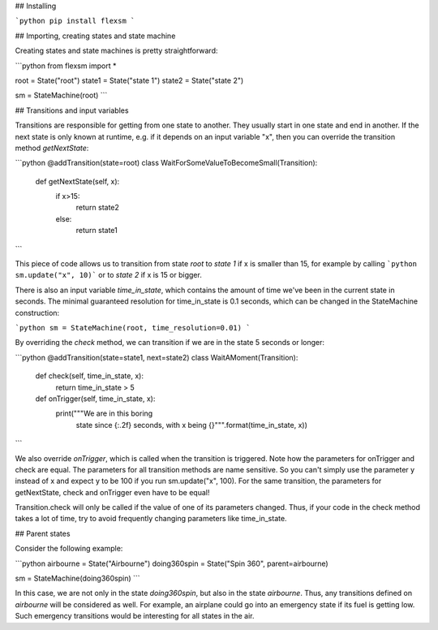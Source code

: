 ## Installing

```python
pip install flexsm
```

## Importing, creating states and state machine

Creating states and state machines is pretty straightforward:

```python
from flexsm import *

root = State("root")
state1 = State("state 1")
state2 = State("state 2")

sm = StateMachine(root)
```

## Transitions and input variables

Transitions are responsible for getting from one state to another. They usually start in one state and end in another. If the next state is only known at runtime, e.g. if it depends on an input variable "x", then you can override the transition method *getNextState*:

```python
@addTransition(state=root)
class WaitForSomeValueToBecomeSmall(Transition):
    def getNextState(self, x):
        if x>15:
            return state2
        else:
            return state1
```

This piece of code allows us to transition from state *root* to *state 1* if x is smaller than 15, for example by calling ```python sm.update("x", 10)``` or to *state 2* if x is 15 or bigger.

There is also an input variable *time_in_state*, which contains the amount of time we've been in the current state in seconds. The minimal guaranteed resolution for time_in_state is 0.1 seconds, which can be changed in the StateMachine construction:

```python
sm = StateMachine(root, time_resolution=0.01)
```

By overriding the *check* method, we can transition if we are in the state 5 seconds or longer:

```python
@addTransition(state=state1, next=state2)
class WaitAMoment(Transition):
    def check(self, time_in_state, x):
        return time_in_state > 5

    def onTrigger(self, time_in_state, x):
        print("""We are in this boring
            state since {:.2f} seconds, 
            with x being {}""".format(time_in_state, x))
```

We also override *onTrigger*, which is called when the transition is triggered. Note how the parameters for onTrigger and check are equal. The parameters for all transition methods are name sensitive. So you can't simply use the parameter y instead of x and expect y to be 100 if you run sm.update("x", 100). For the same transition, the parameters for getNextState, check and onTrigger even have to be equal!

Transition.check will only be called if the value of one of its parameters changed. Thus, if your code in the check method takes a lot of time, try to avoid frequently changing parameters like time_in_state.

## Parent states

Consider the following example:

```python
airbourne = State("Airbourne")
doing360spin = State("Spin 360", parent=airbourne)

sm = StateMachine(doing360spin)
```

In this case, we are not only in the state *doing360spin*, but also in the state *airbourne*. Thus, any transitions defined on *airbourne* will be considered as well. For example, an airplane could go into an emergency state if its fuel is getting low. Such emergency transitions would be interesting for all states in the air.

